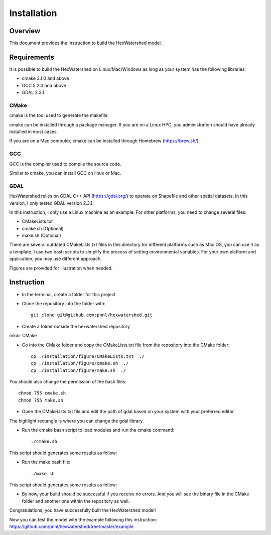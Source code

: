 ############
Installation
############


********
Overview
********

This document provides the instruction to build the HexWatershed model.

************
Requirements
************

It is possible to build the HexWatershed on Linux/Mac/Windows as long as your system has the following libraries:

* cmake 3.1.0 and above
* GCC 5.2.0 and above
* GDAL 2.3.1

=====
CMake
=====

cmake is the tool used to generate the makefile.

cmake can be installed through a package manager. If you are on a Linux HPC, you administration should have already installed in most cases.

If you are on a Mac computer, cmake can be installed through Homebrew (https://brew.sh/).

===
GCC
===

GCC is the compiler used to compile the source code.

Similar to cmake, you can install GCC on linux or Mac.

==========================================
GDAL
==========================================

HexWatershed relies on GDAL C++ API (https://gdal.org/) to operate on Shapefile and other spatial datasets.
In this version, I only tested GDAL version 2.3.1.

In this instruction, I only use a Linux machine as an example. For other platforms, you need to change several files:

- CMakeLists.txt
- cmake.sh (Optional)
- make.sh (Optional)

There are several outdated CMakeLists.txt files in this directory for different platforms such as Mac OS, you can use it as a template. I use two bash scripts to simplify the process of setting environmental variables. For your own platform and application, you may use different approach.

Figures are provided for illustration when needed.

***********
Instruction 
***********

- In the terminal, create a folder for this project
- Clone the repository into the folder with::

    git clone git@github.com:pnnl/hexwatershed.git
 
- Create a folder outside the hexwatershed repository
 
mkdir CMake
 
- Go into the CMake folder and copy the CMakeLists.txt file from the repository into the CMake folder::
 
    cp ./installation/figure/CMakeLists.txt  ./
    cp ./installation/figure/cmake.sh  ./
    cp ./installation/figure/make.sh  ./
 
You should also change the permission of the bash files::
 
    chmod 755 cmake.sh
    chmod 755 make.sh
 
- Open the CMakeLists.txt file and edit the path of gdal based on your system with your preferred editor.

The highlight rectangle is where you can change the gdal library.



- Run the cmake bash script to load modules and run the cmake command::
 
    ./cmake.sh
 


This script should generates some results as follow:

- Run the make bash file::
 
    ./make.sh




This script should generates some results as follow:



- By now, your build should be successful if you receive no errors. And you will see the binary file in the CMake folder and another one within the repository as well.



Congratulations, you have successfully built the HexWatershed model!

Now you can test the model with the example following this instruction: https://github.com/pnnl/hexwatershed/tree/master/example
